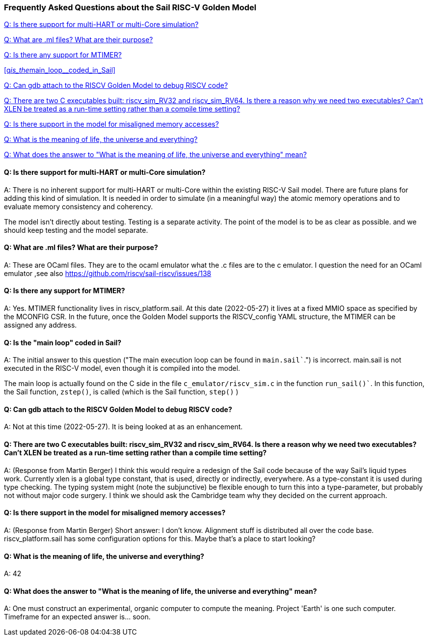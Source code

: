 === Frequently Asked Questions about the Sail RISC-V Golden Model

<<q_is_there_support_for_multi_hart_multi_core_simulation>>

<<q_what_are_ml_files__what_are_their_purpose>>

<<q__is_there_any_support_for_MTIMER>>

<<q__is_the__main_loop__coded_in_Sail>>

<<q-can-gdb-attach-to-the-riscv-golden-model-to-debug-riscv-code>>

<<q__why_two_executables>>

<<q___is_there_support_in_the_model_for_misaligned_memory_accesses>>

<<q-what-is-the-meaning-of-life-the-universe-and-everything>>

<<q-what-does-the-answer-to-what-is-the-meaning-of-life-the-universe-and-everything-mean>>


[#q_is_there_support_for_multi_hart_multi_core_simulation]
==== Q: Is there support for multi-HART or multi-Core simulation?

A: There is no inherent support for multi-HART or multi-Core within the existing RISC-V Sail model. 
There are future plans for adding this kind of simulation.  It is needed in order to simulate 
(in a meaningful way) the atomic memory operations and to evaluate memory consistency
and coherency.

//  ( The following is from email between Bill McSpadden and Martin Berger )
//  ( Subject: RISC-V Sail model questions, round 1: Multi-core, MTIMER, MMIO, main loop)
//  ( Date: Feb 15, 2022, 7:20AM)

The model isn't directly about testing. Testing is a separate
activity. The point of the model is to be as clear as possible. and we
should keep testing and the model separate.

//  ( The following is from email between Bill McSpadden and Martin Berger )
//  ( Subject: RISC-V Sail model questions, round 1: Multi-core, MTIMER, MMIO, main loop)
//  ( Date: Feb 15, 2022, 7:20AM)

[#q_what_are_ml_files__what_are_their_purpose]
==== Q: What are .ml files?  What are their purpose?

A: These are OCaml files. They are to the ocaml emulator what the .c
files are to the c emulator. I question the need for an OCaml emulator
,see also https://github.com/riscv/sail-riscv/issues/138

[#q__is_there_any_support_for_MTIMER]
==== Q: Is there any support for MTIMER?

A: Yes.  MTIMER functionality lives in riscv_platform.sail.  At this date (2022-05-27) it lives
at a fixed MMIO space as specified by the MCONFIG CSR.  In the future, once the Golden Model supports
the RISCV_config YAML structure, the MTIMER can be assigned any address.

[#q__is_the__main_loop__coded_in_Sail]
==== Q: Is the "main loop" coded in Sail?

A: The initial answer to this question ("The main execution loop can be found in `main.sail``.")
is incorrect.  main.sail is not executed in the RISC-V model, even though it is
compiled into the model.

The main loop is actually found on the C side in the file `c_emulator/riscv_sim.c`
in the function `run_sail()``.  In this function,  the Sail function, `zstep()`, is
called (which is the Sail function, `step()` )

[#q-can-gdb-attach-to-the-riscv-golden-model-to-debug-riscv-code]
==== Q: Can gdb attach to the RISCV Golden Model to debug RISCV code?

A:  Not at this time (2022-05-27).  It is being looked at as an enhancement.

[#q__why_two_executables]
==== Q: There are two C executables built: riscv_sim_RV32 and riscv_sim_RV64. Is there a reason why we need two executables? Can't XLEN be treated as a run-time setting rather than a compile time setting?

A:  (Response from Martin Berger) I think this would require a redesign of the Sail code because of the way Sail's liquid types work. Currently xlen is a global type constant, that is used, directly or indirectly, everywhere. As a type-constant it is used during type checking. The typing system might (note the subjunctive) be flexible enough to turn this into a type-parameter, but probably not without major code surgery. I think we should ask the Cambridge team why they decided on the current approach.

[#q___is_there_support_in_the_model_for_misaligned_memory_accesses]
==== Q:  Is there support in the model for misaligned memory accesses?

A: (Response from Martin Berger) Short answer: I don't know. Alignment stuff is distributed all over the code base.  riscv_platform.sail has some configuration options for this. Maybe that's a place to start looking?


//  ( The following is some sample questions based on HGttG,Hitchhikers Guide to the Galax)

[#q-what-is-the-meaning-of-life-the-universe-and-everything]
==== Q: What is the meaning of life, the universe and everything?

A: 42

[#q-what-does-the-answer-to-what-is-the-meaning-of-life-the-universe-and-everything-mean]
==== Q: What does the answer to "What is the meaning of life, the universe and everything" mean?

A: One must construct an experimental, organic computer to compute the meaning.
Project 'Earth' is one such computer.  Timeframe for an expected answer is... soon.

